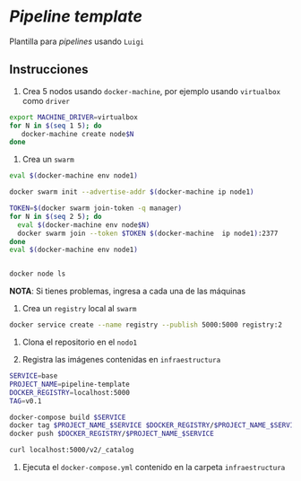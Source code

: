 * /Pipeline template/

Plantilla para /pipelines/ usando ~Luigi~


** Instrucciones

1. Crea 5 nodos usando =docker-machine=, por ejemplo usando =virtualbox= como
   =driver=

#+BEGIN_SRC sh 
export MACHINE_DRIVER=virtualbox
for N in $(seq 1 5); do
   docker-machine create node$N
done
#+END_SRC

2. Crea un =swarm=


#+BEGIN_SRC sh 
eval $(docker-machine env node1)

docker swarm init --advertise-addr $(docker-machine ip node1)

TOKEN=$(docker swarm join-token -q manager)
for N in $(seq 2 5); do
  eval $(docker-machine env node$N)
  docker swarm join --token $TOKEN $(docker-machine  ip node1):2377
done
eval $(docker-machine env node1)


docker node ls
#+END_SRC

*NOTA*: Si tienes problemas, ingresa a cada una de las máquinas



3. Crea un =registry= local al =swarm=

#+BEGIN_SRC sh 
docker service create --name registry --publish 5000:5000 registry:2
#+END_SRC


4. Clona el repositorio en el =nodo1=

4. Registra las imágenes contenidas en =infraestructura=

#+BEGIN_SRC sh 
SERVICE=base
PROJECT_NAME=pipeline-template
DOCKER_REGISTRY=localhost:5000
TAG=v0.1

docker-compose build $SERVICE
docker tag $PROJECT_NAME_$SERVICE $DOCKER_REGISTRY/$PROJECT_NAME_$SERVICE:$TAG
docker push $DOCKER_REGISTRY/$PROJECT_NAME_$SERVICE

curl localhost:5000/v2/_catalog
#+END_SRC


4. Ejecuta el =docker-compose.yml= contenido en la carpeta =infraestructura=

